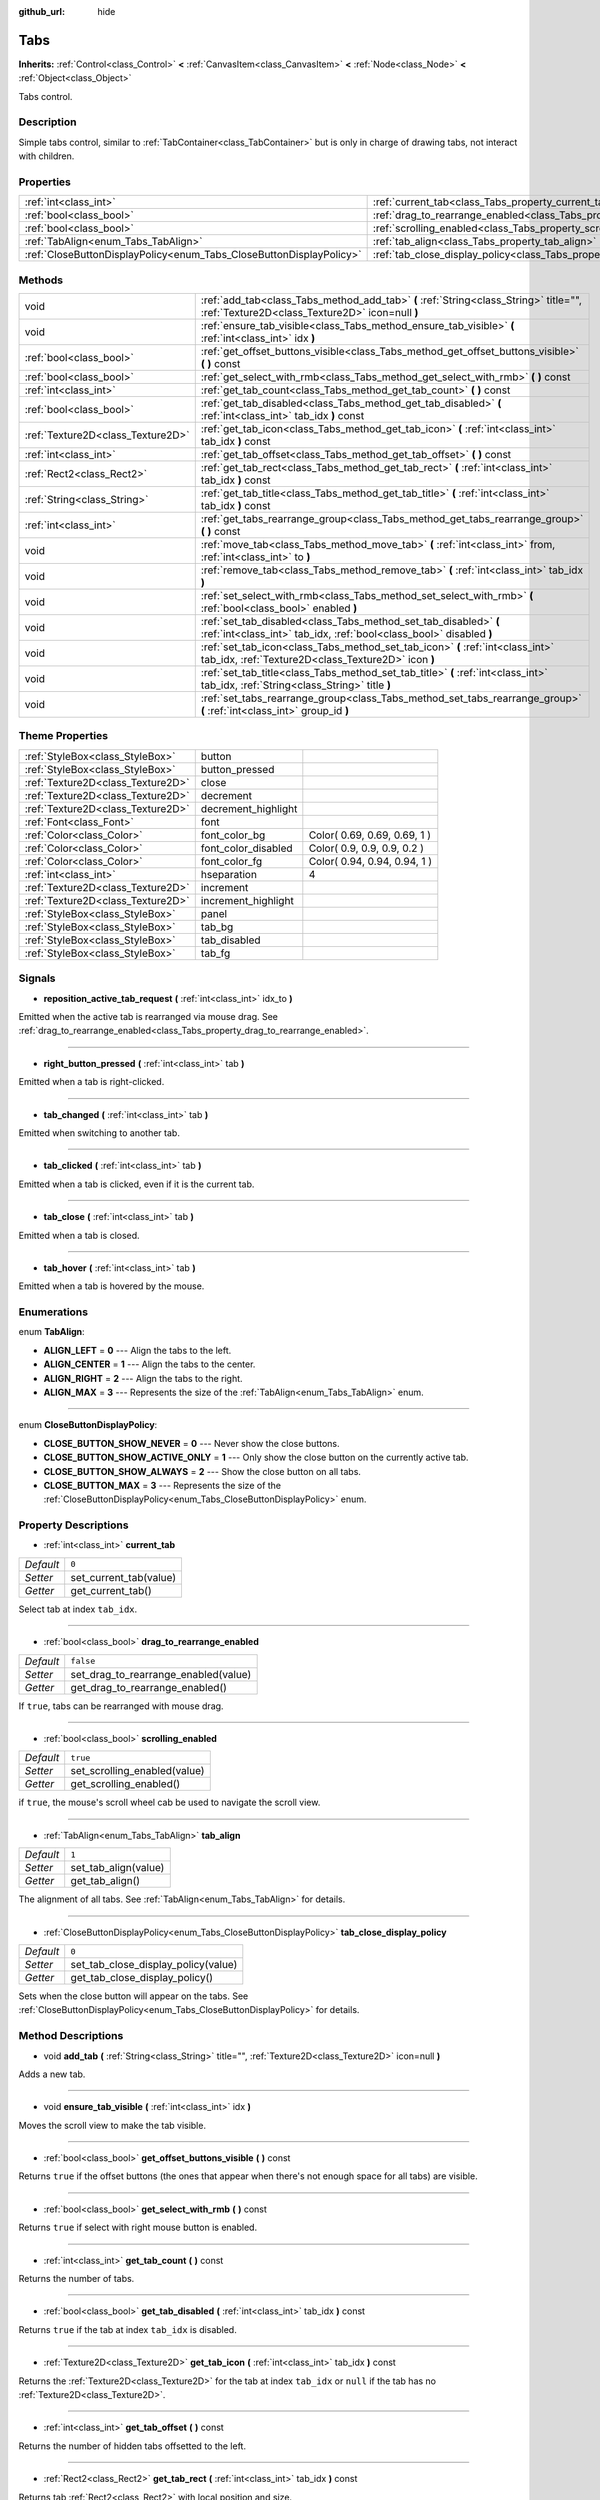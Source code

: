 :github_url: hide

.. Generated automatically by doc/tools/makerst.py in Godot's source tree.
.. DO NOT EDIT THIS FILE, but the Tabs.xml source instead.
.. The source is found in doc/classes or modules/<name>/doc_classes.

.. _class_Tabs:

Tabs
====

**Inherits:** :ref:`Control<class_Control>` **<** :ref:`CanvasItem<class_CanvasItem>` **<** :ref:`Node<class_Node>` **<** :ref:`Object<class_Object>`

Tabs control.

Description
-----------

Simple tabs control, similar to :ref:`TabContainer<class_TabContainer>` but is only in charge of drawing tabs, not interact with children.

Properties
----------

+---------------------------------------------------------------------+---------------------------------------------------------------------------------+-----------+
| :ref:`int<class_int>`                                               | :ref:`current_tab<class_Tabs_property_current_tab>`                             | ``0``     |
+---------------------------------------------------------------------+---------------------------------------------------------------------------------+-----------+
| :ref:`bool<class_bool>`                                             | :ref:`drag_to_rearrange_enabled<class_Tabs_property_drag_to_rearrange_enabled>` | ``false`` |
+---------------------------------------------------------------------+---------------------------------------------------------------------------------+-----------+
| :ref:`bool<class_bool>`                                             | :ref:`scrolling_enabled<class_Tabs_property_scrolling_enabled>`                 | ``true``  |
+---------------------------------------------------------------------+---------------------------------------------------------------------------------+-----------+
| :ref:`TabAlign<enum_Tabs_TabAlign>`                                 | :ref:`tab_align<class_Tabs_property_tab_align>`                                 | ``1``     |
+---------------------------------------------------------------------+---------------------------------------------------------------------------------+-----------+
| :ref:`CloseButtonDisplayPolicy<enum_Tabs_CloseButtonDisplayPolicy>` | :ref:`tab_close_display_policy<class_Tabs_property_tab_close_display_policy>`   | ``0``     |
+---------------------------------------------------------------------+---------------------------------------------------------------------------------+-----------+

Methods
-------

+-----------------------------------+-----------------------------------------------------------------------------------------------------------------------------------------+
| void                              | :ref:`add_tab<class_Tabs_method_add_tab>` **(** :ref:`String<class_String>` title="", :ref:`Texture2D<class_Texture2D>` icon=null **)** |
+-----------------------------------+-----------------------------------------------------------------------------------------------------------------------------------------+
| void                              | :ref:`ensure_tab_visible<class_Tabs_method_ensure_tab_visible>` **(** :ref:`int<class_int>` idx **)**                                   |
+-----------------------------------+-----------------------------------------------------------------------------------------------------------------------------------------+
| :ref:`bool<class_bool>`           | :ref:`get_offset_buttons_visible<class_Tabs_method_get_offset_buttons_visible>` **(** **)** const                                       |
+-----------------------------------+-----------------------------------------------------------------------------------------------------------------------------------------+
| :ref:`bool<class_bool>`           | :ref:`get_select_with_rmb<class_Tabs_method_get_select_with_rmb>` **(** **)** const                                                     |
+-----------------------------------+-----------------------------------------------------------------------------------------------------------------------------------------+
| :ref:`int<class_int>`             | :ref:`get_tab_count<class_Tabs_method_get_tab_count>` **(** **)** const                                                                 |
+-----------------------------------+-----------------------------------------------------------------------------------------------------------------------------------------+
| :ref:`bool<class_bool>`           | :ref:`get_tab_disabled<class_Tabs_method_get_tab_disabled>` **(** :ref:`int<class_int>` tab_idx **)** const                             |
+-----------------------------------+-----------------------------------------------------------------------------------------------------------------------------------------+
| :ref:`Texture2D<class_Texture2D>` | :ref:`get_tab_icon<class_Tabs_method_get_tab_icon>` **(** :ref:`int<class_int>` tab_idx **)** const                                     |
+-----------------------------------+-----------------------------------------------------------------------------------------------------------------------------------------+
| :ref:`int<class_int>`             | :ref:`get_tab_offset<class_Tabs_method_get_tab_offset>` **(** **)** const                                                               |
+-----------------------------------+-----------------------------------------------------------------------------------------------------------------------------------------+
| :ref:`Rect2<class_Rect2>`         | :ref:`get_tab_rect<class_Tabs_method_get_tab_rect>` **(** :ref:`int<class_int>` tab_idx **)** const                                     |
+-----------------------------------+-----------------------------------------------------------------------------------------------------------------------------------------+
| :ref:`String<class_String>`       | :ref:`get_tab_title<class_Tabs_method_get_tab_title>` **(** :ref:`int<class_int>` tab_idx **)** const                                   |
+-----------------------------------+-----------------------------------------------------------------------------------------------------------------------------------------+
| :ref:`int<class_int>`             | :ref:`get_tabs_rearrange_group<class_Tabs_method_get_tabs_rearrange_group>` **(** **)** const                                           |
+-----------------------------------+-----------------------------------------------------------------------------------------------------------------------------------------+
| void                              | :ref:`move_tab<class_Tabs_method_move_tab>` **(** :ref:`int<class_int>` from, :ref:`int<class_int>` to **)**                            |
+-----------------------------------+-----------------------------------------------------------------------------------------------------------------------------------------+
| void                              | :ref:`remove_tab<class_Tabs_method_remove_tab>` **(** :ref:`int<class_int>` tab_idx **)**                                               |
+-----------------------------------+-----------------------------------------------------------------------------------------------------------------------------------------+
| void                              | :ref:`set_select_with_rmb<class_Tabs_method_set_select_with_rmb>` **(** :ref:`bool<class_bool>` enabled **)**                           |
+-----------------------------------+-----------------------------------------------------------------------------------------------------------------------------------------+
| void                              | :ref:`set_tab_disabled<class_Tabs_method_set_tab_disabled>` **(** :ref:`int<class_int>` tab_idx, :ref:`bool<class_bool>` disabled **)** |
+-----------------------------------+-----------------------------------------------------------------------------------------------------------------------------------------+
| void                              | :ref:`set_tab_icon<class_Tabs_method_set_tab_icon>` **(** :ref:`int<class_int>` tab_idx, :ref:`Texture2D<class_Texture2D>` icon **)**   |
+-----------------------------------+-----------------------------------------------------------------------------------------------------------------------------------------+
| void                              | :ref:`set_tab_title<class_Tabs_method_set_tab_title>` **(** :ref:`int<class_int>` tab_idx, :ref:`String<class_String>` title **)**      |
+-----------------------------------+-----------------------------------------------------------------------------------------------------------------------------------------+
| void                              | :ref:`set_tabs_rearrange_group<class_Tabs_method_set_tabs_rearrange_group>` **(** :ref:`int<class_int>` group_id **)**                  |
+-----------------------------------+-----------------------------------------------------------------------------------------------------------------------------------------+

Theme Properties
----------------

+-----------------------------------+---------------------+------------------------------+
| :ref:`StyleBox<class_StyleBox>`   | button              |                              |
+-----------------------------------+---------------------+------------------------------+
| :ref:`StyleBox<class_StyleBox>`   | button_pressed      |                              |
+-----------------------------------+---------------------+------------------------------+
| :ref:`Texture2D<class_Texture2D>` | close               |                              |
+-----------------------------------+---------------------+------------------------------+
| :ref:`Texture2D<class_Texture2D>` | decrement           |                              |
+-----------------------------------+---------------------+------------------------------+
| :ref:`Texture2D<class_Texture2D>` | decrement_highlight |                              |
+-----------------------------------+---------------------+------------------------------+
| :ref:`Font<class_Font>`           | font                |                              |
+-----------------------------------+---------------------+------------------------------+
| :ref:`Color<class_Color>`         | font_color_bg       | Color( 0.69, 0.69, 0.69, 1 ) |
+-----------------------------------+---------------------+------------------------------+
| :ref:`Color<class_Color>`         | font_color_disabled | Color( 0.9, 0.9, 0.9, 0.2 )  |
+-----------------------------------+---------------------+------------------------------+
| :ref:`Color<class_Color>`         | font_color_fg       | Color( 0.94, 0.94, 0.94, 1 ) |
+-----------------------------------+---------------------+------------------------------+
| :ref:`int<class_int>`             | hseparation         | 4                            |
+-----------------------------------+---------------------+------------------------------+
| :ref:`Texture2D<class_Texture2D>` | increment           |                              |
+-----------------------------------+---------------------+------------------------------+
| :ref:`Texture2D<class_Texture2D>` | increment_highlight |                              |
+-----------------------------------+---------------------+------------------------------+
| :ref:`StyleBox<class_StyleBox>`   | panel               |                              |
+-----------------------------------+---------------------+------------------------------+
| :ref:`StyleBox<class_StyleBox>`   | tab_bg              |                              |
+-----------------------------------+---------------------+------------------------------+
| :ref:`StyleBox<class_StyleBox>`   | tab_disabled        |                              |
+-----------------------------------+---------------------+------------------------------+
| :ref:`StyleBox<class_StyleBox>`   | tab_fg              |                              |
+-----------------------------------+---------------------+------------------------------+

Signals
-------

.. _class_Tabs_signal_reposition_active_tab_request:

- **reposition_active_tab_request** **(** :ref:`int<class_int>` idx_to **)**

Emitted when the active tab is rearranged via mouse drag. See :ref:`drag_to_rearrange_enabled<class_Tabs_property_drag_to_rearrange_enabled>`.

----

.. _class_Tabs_signal_right_button_pressed:

- **right_button_pressed** **(** :ref:`int<class_int>` tab **)**

Emitted when a tab is right-clicked.

----

.. _class_Tabs_signal_tab_changed:

- **tab_changed** **(** :ref:`int<class_int>` tab **)**

Emitted when switching to another tab.

----

.. _class_Tabs_signal_tab_clicked:

- **tab_clicked** **(** :ref:`int<class_int>` tab **)**

Emitted when a tab is clicked, even if it is the current tab.

----

.. _class_Tabs_signal_tab_close:

- **tab_close** **(** :ref:`int<class_int>` tab **)**

Emitted when a tab is closed.

----

.. _class_Tabs_signal_tab_hover:

- **tab_hover** **(** :ref:`int<class_int>` tab **)**

Emitted when a tab is hovered by the mouse.

Enumerations
------------

.. _enum_Tabs_TabAlign:

.. _class_Tabs_constant_ALIGN_LEFT:

.. _class_Tabs_constant_ALIGN_CENTER:

.. _class_Tabs_constant_ALIGN_RIGHT:

.. _class_Tabs_constant_ALIGN_MAX:

enum **TabAlign**:

- **ALIGN_LEFT** = **0** --- Align the tabs to the left.

- **ALIGN_CENTER** = **1** --- Align the tabs to the center.

- **ALIGN_RIGHT** = **2** --- Align the tabs to the right.

- **ALIGN_MAX** = **3** --- Represents the size of the :ref:`TabAlign<enum_Tabs_TabAlign>` enum.

----

.. _enum_Tabs_CloseButtonDisplayPolicy:

.. _class_Tabs_constant_CLOSE_BUTTON_SHOW_NEVER:

.. _class_Tabs_constant_CLOSE_BUTTON_SHOW_ACTIVE_ONLY:

.. _class_Tabs_constant_CLOSE_BUTTON_SHOW_ALWAYS:

.. _class_Tabs_constant_CLOSE_BUTTON_MAX:

enum **CloseButtonDisplayPolicy**:

- **CLOSE_BUTTON_SHOW_NEVER** = **0** --- Never show the close buttons.

- **CLOSE_BUTTON_SHOW_ACTIVE_ONLY** = **1** --- Only show the close button on the currently active tab.

- **CLOSE_BUTTON_SHOW_ALWAYS** = **2** --- Show the close button on all tabs.

- **CLOSE_BUTTON_MAX** = **3** --- Represents the size of the :ref:`CloseButtonDisplayPolicy<enum_Tabs_CloseButtonDisplayPolicy>` enum.

Property Descriptions
---------------------

.. _class_Tabs_property_current_tab:

- :ref:`int<class_int>` **current_tab**

+-----------+------------------------+
| *Default* | ``0``                  |
+-----------+------------------------+
| *Setter*  | set_current_tab(value) |
+-----------+------------------------+
| *Getter*  | get_current_tab()      |
+-----------+------------------------+

Select tab at index ``tab_idx``.

----

.. _class_Tabs_property_drag_to_rearrange_enabled:

- :ref:`bool<class_bool>` **drag_to_rearrange_enabled**

+-----------+--------------------------------------+
| *Default* | ``false``                            |
+-----------+--------------------------------------+
| *Setter*  | set_drag_to_rearrange_enabled(value) |
+-----------+--------------------------------------+
| *Getter*  | get_drag_to_rearrange_enabled()      |
+-----------+--------------------------------------+

If ``true``, tabs can be rearranged with mouse drag.

----

.. _class_Tabs_property_scrolling_enabled:

- :ref:`bool<class_bool>` **scrolling_enabled**

+-----------+------------------------------+
| *Default* | ``true``                     |
+-----------+------------------------------+
| *Setter*  | set_scrolling_enabled(value) |
+-----------+------------------------------+
| *Getter*  | get_scrolling_enabled()      |
+-----------+------------------------------+

if ``true``, the mouse's scroll wheel cab be used to navigate the scroll view.

----

.. _class_Tabs_property_tab_align:

- :ref:`TabAlign<enum_Tabs_TabAlign>` **tab_align**

+-----------+----------------------+
| *Default* | ``1``                |
+-----------+----------------------+
| *Setter*  | set_tab_align(value) |
+-----------+----------------------+
| *Getter*  | get_tab_align()      |
+-----------+----------------------+

The alignment of all tabs. See :ref:`TabAlign<enum_Tabs_TabAlign>` for details.

----

.. _class_Tabs_property_tab_close_display_policy:

- :ref:`CloseButtonDisplayPolicy<enum_Tabs_CloseButtonDisplayPolicy>` **tab_close_display_policy**

+-----------+-------------------------------------+
| *Default* | ``0``                               |
+-----------+-------------------------------------+
| *Setter*  | set_tab_close_display_policy(value) |
+-----------+-------------------------------------+
| *Getter*  | get_tab_close_display_policy()      |
+-----------+-------------------------------------+

Sets when the close button will appear on the tabs. See :ref:`CloseButtonDisplayPolicy<enum_Tabs_CloseButtonDisplayPolicy>` for details.

Method Descriptions
-------------------

.. _class_Tabs_method_add_tab:

- void **add_tab** **(** :ref:`String<class_String>` title="", :ref:`Texture2D<class_Texture2D>` icon=null **)**

Adds a new tab.

----

.. _class_Tabs_method_ensure_tab_visible:

- void **ensure_tab_visible** **(** :ref:`int<class_int>` idx **)**

Moves the scroll view to make the tab visible.

----

.. _class_Tabs_method_get_offset_buttons_visible:

- :ref:`bool<class_bool>` **get_offset_buttons_visible** **(** **)** const

Returns ``true`` if the offset buttons (the ones that appear when there's not enough space for all tabs) are visible.

----

.. _class_Tabs_method_get_select_with_rmb:

- :ref:`bool<class_bool>` **get_select_with_rmb** **(** **)** const

Returns ``true`` if select with right mouse button is enabled.

----

.. _class_Tabs_method_get_tab_count:

- :ref:`int<class_int>` **get_tab_count** **(** **)** const

Returns the number of tabs.

----

.. _class_Tabs_method_get_tab_disabled:

- :ref:`bool<class_bool>` **get_tab_disabled** **(** :ref:`int<class_int>` tab_idx **)** const

Returns ``true`` if the tab at index ``tab_idx`` is disabled.

----

.. _class_Tabs_method_get_tab_icon:

- :ref:`Texture2D<class_Texture2D>` **get_tab_icon** **(** :ref:`int<class_int>` tab_idx **)** const

Returns the :ref:`Texture2D<class_Texture2D>` for the tab at index ``tab_idx`` or ``null`` if the tab has no :ref:`Texture2D<class_Texture2D>`.

----

.. _class_Tabs_method_get_tab_offset:

- :ref:`int<class_int>` **get_tab_offset** **(** **)** const

Returns the number of hidden tabs offsetted to the left.

----

.. _class_Tabs_method_get_tab_rect:

- :ref:`Rect2<class_Rect2>` **get_tab_rect** **(** :ref:`int<class_int>` tab_idx **)** const

Returns tab :ref:`Rect2<class_Rect2>` with local position and size.

----

.. _class_Tabs_method_get_tab_title:

- :ref:`String<class_String>` **get_tab_title** **(** :ref:`int<class_int>` tab_idx **)** const

Returns the title of the tab at index ``tab_idx``. Tab titles default to the name of the indexed child node, but this can be overridden with :ref:`set_tab_title<class_Tabs_method_set_tab_title>`.

----

.. _class_Tabs_method_get_tabs_rearrange_group:

- :ref:`int<class_int>` **get_tabs_rearrange_group** **(** **)** const

Returns the ``Tabs``' rearrange group ID.

----

.. _class_Tabs_method_move_tab:

- void **move_tab** **(** :ref:`int<class_int>` from, :ref:`int<class_int>` to **)**

Moves a tab from ``from`` to ``to``.

----

.. _class_Tabs_method_remove_tab:

- void **remove_tab** **(** :ref:`int<class_int>` tab_idx **)**

Removes the tab at index ``tab_idx``.

----

.. _class_Tabs_method_set_select_with_rmb:

- void **set_select_with_rmb** **(** :ref:`bool<class_bool>` enabled **)**

If ``true``, enables selecting a tab with the right mouse button.

----

.. _class_Tabs_method_set_tab_disabled:

- void **set_tab_disabled** **(** :ref:`int<class_int>` tab_idx, :ref:`bool<class_bool>` disabled **)**

If ``disabled`` is ``false``, hides the tab at index ``tab_idx``.

**Note:** Its title text will remain unless it is also removed with :ref:`set_tab_title<class_Tabs_method_set_tab_title>`.

----

.. _class_Tabs_method_set_tab_icon:

- void **set_tab_icon** **(** :ref:`int<class_int>` tab_idx, :ref:`Texture2D<class_Texture2D>` icon **)**

Sets an ``icon`` for the tab at index ``tab_idx``.

----

.. _class_Tabs_method_set_tab_title:

- void **set_tab_title** **(** :ref:`int<class_int>` tab_idx, :ref:`String<class_String>` title **)**

Sets a ``title`` for the tab at index ``tab_idx``.

----

.. _class_Tabs_method_set_tabs_rearrange_group:

- void **set_tabs_rearrange_group** **(** :ref:`int<class_int>` group_id **)**

Defines the rearrange group ID. Choose for each ``Tabs`` the same value to dragging tabs between ``Tabs``. Enable drag with ``set_drag_to_rearrange_enabled(true)``.

